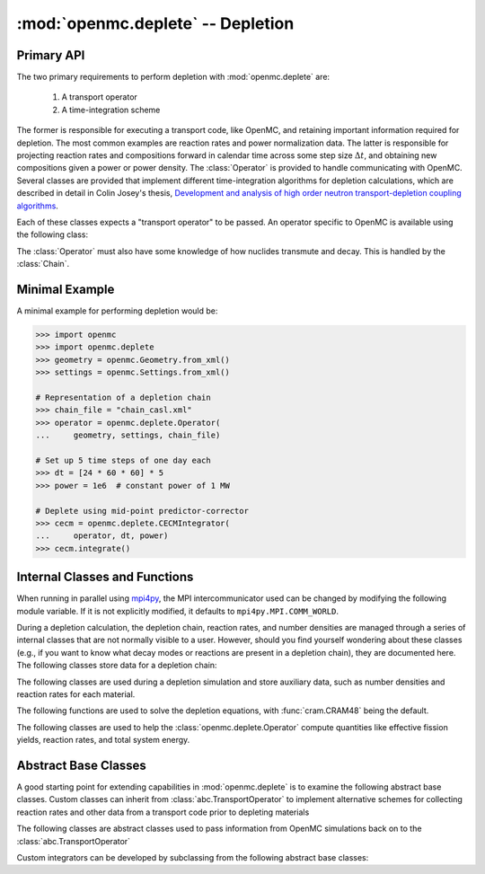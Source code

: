 .. _pythonapi_deplete:

----------------------------------
:mod:`openmc.deplete` -- Depletion
----------------------------------

.. module:: openmc.deplete

Primary API
-----------

The two primary requirements to perform depletion with :mod:`openmc.deplete`
are:

    1) A transport operator
    2) A time-integration scheme

The former is responsible for executing a transport code, like OpenMC,
and retaining important information required for depletion. The most common examples
are reaction rates and power normalization data. The latter is responsible for
projecting reaction rates and compositions forward in calendar time across
some step size :math:`\Delta t`, and obtaining new compositions given a power
or power density. The :class:`Operator` is provided to handle communicating with
OpenMC. Several classes are provided that implement different time-integration
algorithms for depletion calculations, which are described in detail in Colin
Josey's thesis, `Development and analysis of high order neutron
transport-depletion coupling algorithms <http://hdl.handle.net/1721.1/113721>`_.

.. autosummary::
    :toctree: generated
    :nosignatures:
    :template:  myintegrator.rst

    PredictorIntegrator
    CECMIntegrator
    CELIIntegrator
    CF4Integrator
    EPCRK4Integrator
    LEQIIntegrator
    SICELIIntegrator
    SILEQIIntegrator

Each of these classes expects a "transport operator" to be passed. An operator
specific to OpenMC is available using the following class:

.. autosummary::
   :toctree: generated
   :nosignatures:
   :template: mycallable.rst

   Operator

The :class:`Operator` must also have some knowledge of how nuclides transmute
and decay. This is handled by the :class:`Chain`.

Minimal Example
---------------

A minimal example for performing depletion would be:

.. code::

    >>> import openmc
    >>> import openmc.deplete
    >>> geometry = openmc.Geometry.from_xml()
    >>> settings = openmc.Settings.from_xml()

    # Representation of a depletion chain
    >>> chain_file = "chain_casl.xml"
    >>> operator = openmc.deplete.Operator(
    ...     geometry, settings, chain_file)

    # Set up 5 time steps of one day each
    >>> dt = [24 * 60 * 60] * 5
    >>> power = 1e6  # constant power of 1 MW

    # Deplete using mid-point predictor-corrector
    >>> cecm = openmc.deplete.CECMIntegrator(
    ...     operator, dt, power)
    >>> cecm.integrate()

Internal Classes and Functions
------------------------------

When running in parallel using `mpi4py <http://mpi4py.scipy.org>`_, the MPI
intercommunicator used can be changed by modifying the following module
variable. If it is not explicitly modified, it defaults to
``mpi4py.MPI.COMM_WORLD``.

.. data:: comm

   MPI intercommunicator used to call OpenMC library

   :type: mpi4py.MPI.Comm

During a depletion calculation, the depletion chain, reaction rates, and number
densities are managed through a series of internal classes that are not normally
visible to a user. However, should you find yourself wondering about these
classes (e.g., if you want to know what decay modes or reactions are present in
a depletion chain), they are documented here. The following classes store data
for a depletion chain:

.. autosummary::
   :toctree: generated
   :nosignatures:
   :template: myclass.rst

   Chain
   DecayTuple
   Nuclide
   ReactionTuple
   FissionYieldDistribution
   FissionYield

The following classes are used during a depletion simulation and store auxiliary
data, such as number densities and reaction rates for each material.

.. autosummary::
   :toctree: generated
   :nosignatures:
   :template: myclass.rst

   AtomNumber
   OperatorResult
   ReactionRates
   Results
   ResultsList

The following functions are used to solve the depletion equations, with
:func:`cram.CRAM48` being the default.

.. autosummary::
   :toctree: generated
   :nosignatures:
   :template: myfunction.rst

   cram.CRAM16
   cram.CRAM48
   cram.deplete
   cram.timed_deplete

The following classes are used to help the :class:`openmc.deplete.Operator`
compute quantities like effective fission yields, reaction rates, and
total system energy.

.. autosummary::
   :toctree: generated
   :nosignatures:
   :template: myclass.rst

   helpers.AveragedFissionYieldHelper
   helpers.ChainFissionHelper
   helpers.ConstantFissionYieldHelper
   helpers.DirectReactionRateHelper
   helpers.EnergyScoreHelper
   helpers.FissionYieldCutoffHelper


Abstract Base Classes
---------------------

A good starting point for extending capabilities in :mod:`openmc.deplete` is
to examine the following abstract base classes. Custom classes can
inherit from :class:`abc.TransportOperator` to implement alternative 
schemes for collecting reaction rates and other data from a transport code
prior to depleting materials

.. autosummary::
   :toctree: generated
   :nosignatures:
   :template: mycallable.rst

   abc.TransportOperator

The following classes are abstract classes used to pass information from
OpenMC simulations back on to the :class:`abc.TransportOperator`

.. autosummary::
   :toctree: generated
   :nosignatures:
   :template: myclass.rst

   abc.EnergyHelper
   abc.FissionYieldHelper
   abc.ReactionRateHelper
   abc.TalliedFissionYieldHelper

Custom integrators can be developed by subclassing from the following abstract
base classes:

.. autosummary::
   :toctree: generated
   :nosignatures:
   :template: myintegrator.rst

   abc.Integrator
   abc.SIIntegrator
